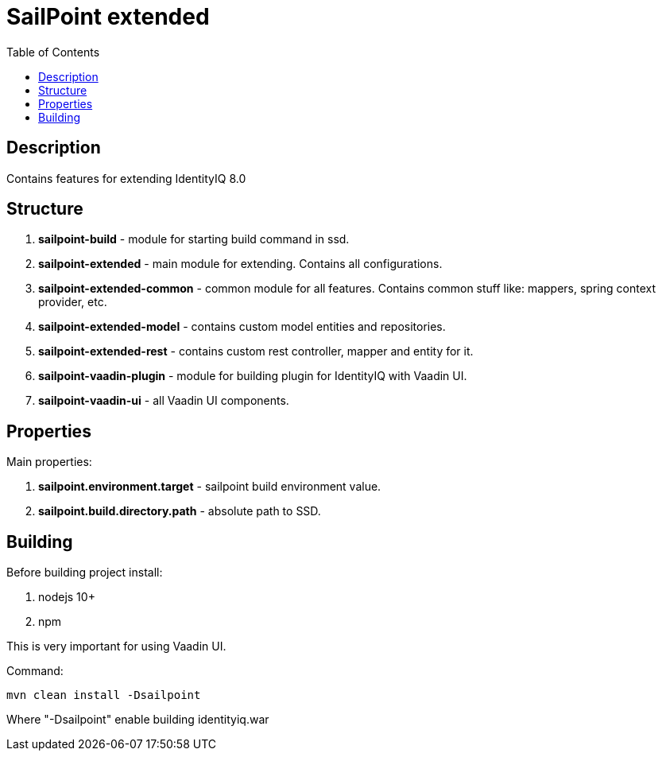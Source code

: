 = SailPoint extended
:toc:
:toclevels: 5

== Description
Contains features for extending IdentityIQ 8.0

== Structure
. *sailpoint-build* - module for starting build command in ssd.
. *sailpoint-extended* - main module for extending. Contains all configurations.
. *sailpoint-extended-common* - common module for all features. Contains common stuff like: mappers, spring context provider, etc.
. *sailpoint-extended-model* - contains custom model entities and repositories.
. *sailpoint-extended-rest* - contains custom rest controller, mapper and entity for it.
. *sailpoint-vaadin-plugin* - module for building plugin for IdentityIQ with Vaadin UI.
. *sailpoint-vaadin-ui* - all Vaadin UI components.

== Properties
Main properties:

. *sailpoint.environment.target* - sailpoint build environment value.
. *sailpoint.build.directory.path* - absolute path to SSD.

== Building
Before building project install:

. nodejs 10+
. npm

This is very important for using Vaadin UI.

Command:
----
mvn clean install -Dsailpoint
----
Where "-Dsailpoint" enable building identityiq.war